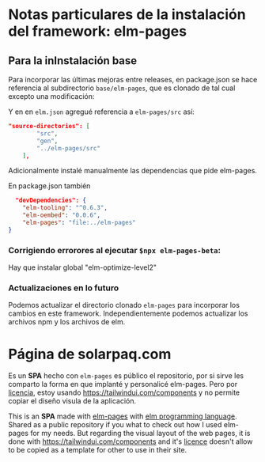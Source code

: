 * Notas particulares de la instalación del framework: elm-pages
** Para la inInstalación base
Para incorporar las últimas mejoras entre releases, en package.json se hace referencia al subdirectorio  ~base/elm-pages~, que es clonado de tal cual excepto una modificación:

Y en en  ~elm.json~ agregué referencia a ~elm-pages/src~ así:
#+begin_src json
"source-directories": [
        "src",
        "gen",
        "../elm-pages/src"
    ],
#+end_src

Adicionalmente instalé manualmente las dependencias que pide elm-pages.

En package.json también

#+begin_src json
  "devDependencies": {
    "elm-tooling": "^0.6.3",
    "elm-oembed": "0.0.6",
    "elm-pages": "file:../elm-pages"
}
#+end_src

*** Corrigiendo errorores al ejecutar ~$npx elm-pages-beta~:
Hay que instalar global "elm-optimize-level2"

*** Actualizaciones en lo futuro
Podemos actualizar el directorio clonado ~elm-pages~ para incorporar los cambios en este framework.
Independientemente podemos actualizar los archivos npm y los archivos de elm.

* Página de solarpaq.com
Es un *SPA* hecho con ~elm-pages~ es público el repositorio, por si sirve les comparto la forma en que implanté y personalicé elm-pages.
Pero por [[https://www.notion.so/Tailwind-UI-License-644418bb34ad4fa29aac9b82e956a867][licencia]], estoy usando https://tailwindui.com/components y no permite copiar el diseño visula de la aplicación.

This is an *SPA* made with [[https://github.com/dillonkearns/elm-pages/][elm-pages]] with [[https://elm-lang.org/][elm programming language]]. Shared as a public repository if you what to check out how I used elm-pages for my needs. But regarding the visual layout of the web pages, it is done with https://tailwindui.com/components and it's  [[https://www.notion.so/Tailwind-UI-License-644418bb34ad4fa29aac9b82e956a867][licence]] doesn't allow to be copied as a template for other to use in their site.

